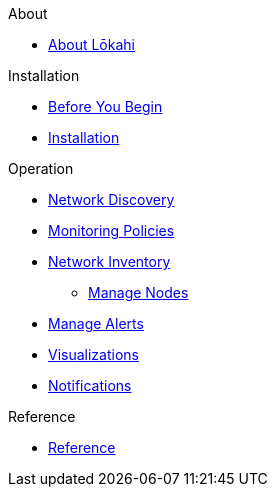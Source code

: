 .About
* xref:about:introduction.adoc[About Lōkahi]

.Installation
* xref:installation:requirements.adoc[Before You Begin]
* xref:installation:installation.adoc[Installation]

.Operation
* xref:operation/discovery:introduction.adoc[Network Discovery]
* xref:operation/policies:introduction.adoc[Monitoring Policies]
* xref:operation/inventory:introduction.adoc[Network Inventory]
** xref:operation:inventory/nodes.adoc[Manage Nodes]
* xref:operation/alerts:introduction.adoc[Manage Alerts]
* xref:operation/visualizations:introduction.adoc[Visualizations]
* xref:operation/notifications:introduction.adoc[Notifications]

.Reference
* xref:reference:introduction.adoc[Reference]